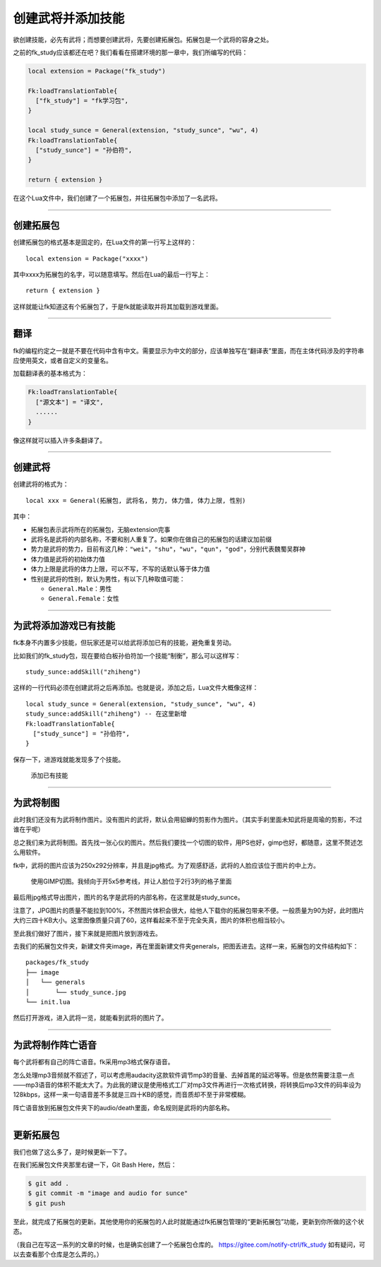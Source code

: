 创建武将并添加技能
==================

欲创建技能，必先有武将；而想要创建武将，先要创建拓展包。拓展包是一个武将的容身之处。

之前的fk_study应该都还在吧？我们看看在搭建环境的那一章中，我们所编写的代码：

.. code:: lua

   local extension = Package("fk_study")

   Fk:loadTranslationTable{
     ["fk_study"] = "fk学习包",
   }

   local study_sunce = General(extension, "study_sunce", "wu", 4)
   Fk:loadTranslationTable{
     ["study_sunce"] = "孙伯符",
   }

   return { extension }

在这个Lua文件中，我们创建了一个拓展包，并往拓展包中添加了一名武将。

--------------

创建拓展包
----------

创建拓展包的格式基本是固定的，在Lua文件的第一行写上这样的：

::

   local extension = Package("xxxx")

其中xxxx为拓展包的名字，可以随意填写。然后在Lua的最后一行写上：

::

   return { extension }

这样就能让fk知道这有个拓展包了，于是fk就能读取并将其加载到游戏里面。

--------------

翻译
----

fk的编程约定之一就是不要在代码中含有中文。需要显示为中文的部分，应该单独写在“翻译表”里面，而在主体代码涉及的字符串应使用英文，或者自定义的变量名。

加载翻译表的基本格式为：

.. code:: lua

   Fk:loadTranslationTable{
     ["源文本"] = "译文",
     ......
   }

像这样就可以插入许多条翻译了。

--------------

创建武将
--------

创建武将的格式为：

::

   local xxx = General(拓展包, 武将名, 势力, 体力值, 体力上限, 性别)

其中：

-  拓展包表示武将所在的拓展包，无脑extension完事
-  武将名是武将的内部名称，不要和别人重复了。如果你在做自己的拓展包的话建议加前缀
-  势力是武将的势力，目前有这几种：\ ``"wei"``\ ，\ ``"shu"``\ ，\ ``"wu"``\ ，\ ``"qun"``\ ，\ ``"god"``\ ，分别代表魏蜀吴群神
-  体力值是武将的初始体力值
-  体力上限是武将的体力上限，可以不写，不写的话默认等于体力值
-  性别是武将的性别，默认为男性，有以下几种取值可能：

   -  ``General.Male``\ ：男性
   -  ``General.Female``\ ：女性

--------------

为武将添加游戏已有技能
----------------------

fk本身不内置多少技能，但玩家还是可以给武将添加已有的技能，避免重复劳动。

比如我们的fk_study包，现在要给白板孙伯符加一个技能“制衡”，那么可以这样写：

::

   study_sunce:addSkill("zhiheng")

这样的一行代码必须在创建武将之后再添加。也就是说，添加之后，Lua文件大概像这样：

::

   local study_sunce = General(extension, "study_sunce", "wu", 4)
   study_sunce:addSkill("zhiheng") -- 在这里新增
   Fk:loadTranslationTable{
     ["study_sunce"] = "孙伯符",
   }

保存一下，进游戏就能发现多了个技能。

.. figure:: ../pic/diy3-pic1.webp
   :alt: 添加已有技能

   添加已有技能

--------------

为武将制图
----------

此时我们还没有为武将制作图片。没有图片的武将，默认会用貂蝉的剪影作为图片。（其实手刹里面未知武将是周瑜的剪影，不过谁在乎呢）

总之我们来为武将制图。首先找一张心仪的图片。然后我们要找一个切图的软件，用PS也好，gimp也好，都随意，这里不赘述怎么用软件。

fk中，武将的图片应该为250x292分辨率，并且是jpg格式。为了观感舒适，武将的人脸应该位于图片的中上方。

.. figure:: ../pic/diy3-pic2.webp
   :alt: 使用GIMP切图。我倾向于开5x5参考线，并让人脸位于2行3列的格子里面

   使用GIMP切图。我倾向于开5x5参考线，并让人脸位于2行3列的格子里面

最后用jpg格式导出图片，图片的名字是武将的内部名称，在这里就是study_sunce。

注意了，JPG图片的质量不能拉到100%，不然图片体积会很大，给他人下载你的拓展包带来不便。一般质量为90为好，此时图片大约三四十KB大小。这里图像质量只调了60，这样看起来不至于完全失真，图片的体积也相当较小。

至此我们做好了图片，接下来就是把图片放到游戏去。

去我们的拓展包文件夹，新建文件夹image，再在里面新建文件夹generals，把图丢进去。这样一来，拓展包的文件结构如下：

::

   packages/fk_study
   ├── image
   │   └── generals
   │       └── study_sunce.jpg
   └── init.lua

然后打开游戏，进入武将一览，就能看到武将的图片了。

--------------

为武将制作阵亡语音
------------------

每个武将都有自己的阵亡语音。fk采用mp3格式保存语音。

怎么处理mp3音频就不叙述了，可以考虑用audacity这款软件调节mp3的音量、去掉首尾的延迟等等。但是依然需要注意一点——mp3语音的体积不能太大了。为此我的建议是使用格式工厂对mp3文件再进行一次格式转换，将转换后mp3文件的码率设为128kbps，这样一来一句语音差不多就是三四十KB的感觉，而音质却不至于非常模糊。

阵亡语音放到拓展包文件夹下的audio/death里面，命名规则是武将的内部名称。

--------------

更新拓展包
----------

我们也做了这么多了，是时候更新一下了。

在我们拓展包文件夹那里右键一下，Git Bash Here，然后：

.. code:: sh

   $ git add .
   $ git commit -m "image and audio for sunce"
   $ git push

至此，就完成了拓展包的更新。其他使用你的拓展包的人此时就能通过fk拓展包管理的“更新拓展包”功能，更新到你所做的这个状态。

（我自己在写这一系列的文章的时候，也是确实创建了一个拓展包仓库的。
https://gitee.com/notify-ctrl/fk_study
如有疑问，可以去查看那个仓库是怎么弄的。）
